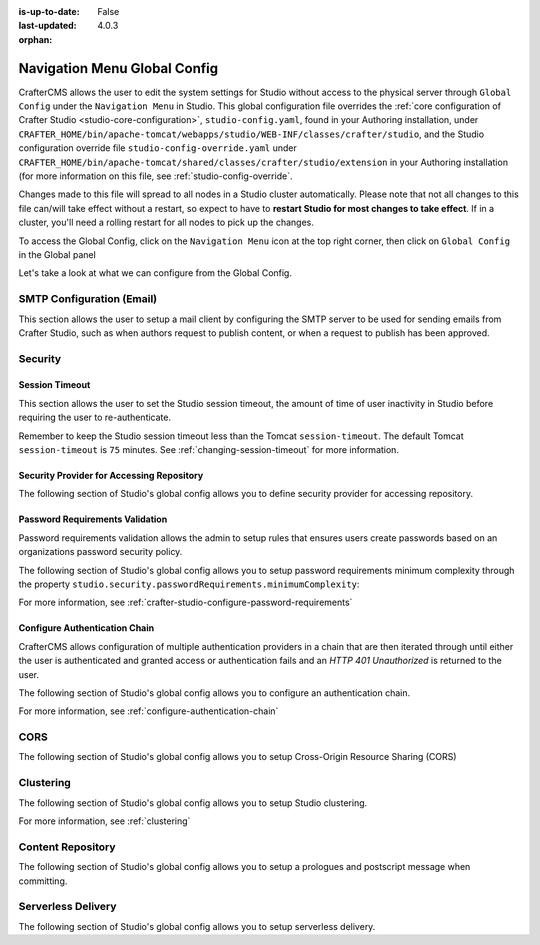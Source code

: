 :is-up-to-date: False
:last-updated: 4.0.3


:orphan:

.. document does not appear in any toctree, this file is referenced
   use :orphan: File-wide metadata option to get rid of WARNING: document isn't included in any toctree for now


.. index:: Navigation Menu Global Config, Global Config

.. _nav-menu-global-config:

=============================
Navigation Menu Global Config
=============================

CrafterCMS allows the user to edit the system settings for Studio without access to the physical server through ``Global Config`` under the ``Navigation Menu`` in Studio.
This global configuration file overrides the :ref:`core configuration of Crafter Studio <studio-core-configuration>`, ``studio-config.yaml``,  found in your Authoring installation, under ``CRAFTER_HOME/bin/apache-tomcat/webapps/studio/WEB-INF/classes/crafter/studio``, and the Studio configuration override file ``studio-config-override.yaml`` under ``CRAFTER_HOME/bin/apache-tomcat/shared/classes/crafter/studio/extension`` in your Authoring installation (for more information on this file, see :ref:`studio-config-override`.

Changes made to this file will spread to all nodes in a Studio cluster automatically. Please note that not all changes to this file can/will take effect without a restart, so expect to have to **restart Studio for most changes to take effect**. If in a cluster, you'll need a rolling restart for all nodes to pick up the changes.

To access the Global Config, click on the ``Navigation Menu`` icon at the top right corner, then click on ``Global Config`` in the Global panel

.. image:: /_static/images/system-admin/main-menu/main-menu-global-config.webp
    :alt: System Administrator - Navigation Menu Global Config
    :align: center
    :width: 100%

Let's take a look at what we can configure from the Global Config.

--------------------------
SMTP Configuration (Email)
--------------------------

This section allows the user to setup a mail client by configuring the SMTP server to be used for sending emails from Crafter Studio, such as when authors request to publish content, or when a request to publish has been approved.

.. code-block:: yaml
   :linenos:
   :caption: *CRAFTER_HOME/data/repos/global/configuration/studio-config-override.yaml*

   ##################################################
   ##        SMTP Configuration (Email)            ##
   ##################################################
   # Default value for from header when sending emails.
   # studio.mail.from.default: admin@example.com
   # SMTP server name to send emails.
   # studio.mail.host: ${env:MAIL_HOST}
   # SMTP port number to send emails.
   # studio.mail.port: ${env:MAIL_PORT}
   # SMTP username for authenticated access when sending emails.
   # studio.mail.username:
   # SMTP password for authenticated access when sending emails.
   # studio.mail.password:
   # Turn on/off (value true/false) SMTP authenaticated access protocol.
   # studio.mail.smtp.auth: false
   # Enable/disable (value true/false) SMTP TLS protocol when sending emails.
   # studio.mail.smtp.starttls.enable: false
   # Enable/disable (value true/false) SMTP EHLO protocol when sending emails.
   # studio.mail.smtp.ehlo: true
   # Enable/disable (value true/false) debug mode for email service. Enabling debug mode allows tracking/debugging communication between email service and SMTP server.
   # studio.mail.debug: false

--------
Security
--------

^^^^^^^^^^^^^^^
Session Timeout
^^^^^^^^^^^^^^^

This section allows the user to set the Studio session timeout, the amount of time of user inactivity in Studio before requiring the user to re-authenticate.

.. code-block:: yaml
   :linenos:
   :caption: *CRAFTER_HOME/data/repos/global/configuration/studio-config-override.yaml*

   # HTTP Session timeout for studio (value is in minutes).
   # studio.security.sessionTimeout: 60

Remember to keep the Studio session timeout less than the Tomcat ``session-timeout``. The default Tomcat ``session-timeout`` is ``75`` minutes. See :ref:`changing-session-timeout` for more information.

^^^^^^^^^^^^^^^^^^^^^^^^^^^^^^^^^^^^^^^^^^
Security Provider for Accessing Repository
^^^^^^^^^^^^^^^^^^^^^^^^^^^^^^^^^^^^^^^^^^

The following section of Studio's global config allows you to define security provider for accessing repository.

.. code-block:: yaml
   :linenos:
   :caption: *CRAFTER_HOME/data/repos/global/configuration/studio-config-override.yaml*

   # Defines security provider for accessing repository. Possible values
   # - db (users are stored in database)
   # - ldap (users are imported from LDAP into the database)
   # - headers (use when authenticating via headers)
   # studio.security.type: ldap


^^^^^^^^^^^^^^^^^^^^^^^^^^^^^^^^
Password Requirements Validation
^^^^^^^^^^^^^^^^^^^^^^^^^^^^^^^^

Password requirements validation allows the admin to setup rules that ensures users create passwords based on an organizations password security policy.

The following section of Studio's global config allows you to setup password requirements minimum complexity
through the property ``studio.security.passwordRequirements.minimumComplexity``:

.. code-block:: yaml
   :linenos:
   :caption: *CRAFTER_HOME/data/repos/global/configuration/studio-config-override.yaml*

   # Password requirements minimum complexity
   # This is based on https://github.com/dropbox/zxcvbn
   # The minimum complexity corresponds to the password score
   # You can try this out here https://lowe.github.io/tryzxcvbn/
   #  score      # Integer from 0-4 (useful for implementing a strength bar)
   #  0 # too guessable: risky password. (guesses < 10^3)
   #  1 # very guessable: protection from throttled online attacks. (guesses < 10^6)
   #  2 # somewhat guessable: protection from unthrottled online attacks. (guesses < 10^8)
   #  3 # safely unguessable: moderate protection from offline slow-hash scenario. (guesses < 10^10)
   #  4 # very unguessable: strong protection from offline slow-hash scenario. (guesses >= 10^10)
   # The default value is 3
   # studio.security.passwordRequirements.minimumComplexity: 3


For more information, see :ref:`crafter-studio-configure-password-requirements`

^^^^^^^^^^^^^^^^^^^^^^^^^^^^^^
Configure Authentication Chain
^^^^^^^^^^^^^^^^^^^^^^^^^^^^^^

CrafterCMS allows configuration of multiple authentication providers in a chain that are then iterated through until either the user is authenticated and granted access or authentication fails and an *HTTP 401 Unauthorized* is returned to the user.

The following section of Studio's global config allows you to configure an authentication chain.

.. code-block:: yaml
   :linenos:
   :caption: *CRAFTER_HOME/data/repos/global/configuration/studio-config-override.yaml*

   # Studio authentication chain configuration
   # studio.authentication.chain:
     # Authentication provider type
     # - provider: HEADERS
       # Authentication via headers enabled
       # enabled: false
       # Authentication header for secure key
       # secureKeyHeader: secure_key
       # Authentication headers secure key that is expected to match secure key value from headers
       # Typically this is placed in the header by the authentication agent
       # secureKeyHeaderValue: secure
       # Authentication header for username
       # usernameHeader: username
       # Authentication header for first name
       # firstNameHeader: firstname
       # Authentication header for last name
       # lastNameHeader: lastname
       # Authentication header for email
       # emailHeader: email
       # Authentication header for groups: comma separated list of sites and groups
       #   Example:
       #   site_author,site_xyz_developer
       # groupsHeader: groups
       # Enable/disable logout for headers authenticated users (SSO)
       # logoutEnabled: false
       # If logout is enabled for headers authenticated users (SSO), set the endpoint of the SP or IdP logout, which should
       # be called after local logout. The {baseUrl} macro is provided so that the browser is redirected back to Studio
       # after logout (https://STUDIO_SERVER:STUDIO_PORT/studio)
       # logoutUrl: /YOUR_DOMAIN/logout?ReturnTo={baseUrl}
     # Authentication provider type
     # - provider: LDAP
       # Authentication via LDAP enabled
       # enabled: false
       # LDAP Server url
       # ldapUrl: ldap://localhost:389
       # LDAP bind DN (user)
       # ldapUsername: cn=Manager,dc=my-domain,dc=com
       # LDAP bind password
       # ldapPassword: secret
       # LDAP base context (directory root)
       # ldapBaseContext: dc=my-domain,dc=com
       # LDAP username attribute
       # usernameLdapAttribute: uid
       # LDAP first name attribute
       # firstNameLdapAttribute: cn
       # LDAP last name attribute
       # lastNameLdapAttribute: sn
       # Authentication header for email
       # emailLdapAttribute: mail
       # LDAP groups attribute
       # groupNameLdapAttribute: crafterGroup
       # LDAP groups attribute name regex
       # groupNameLdapAttributeRegex: .*
       # LDAP groups attribute match index
       # groupNameLdapAttributeMatchIndex: 0
     # Authentication provider type
     # - provider: DB
       # Authentication via DB enabled
       # enabled: true

For more information, see :ref:`configure-authentication-chain`

----
CORS
----

The following section of Studio's global config allows you to setup Cross-Origin Resource Sharing (CORS)

.. code-block:: yaml
   :linenos:
   :caption: *CRAFTER_HOME/data/repos/global/configuration/studio-config-override.yaml*

   ################################################################
   ##                             CORS                           ##
   ################################################################
   # This is configured as permissive by default for ease of deployment
   # Remember to tighten this up for production

   # Disable CORS headers completely
   # studio.cors.disable: false
   # Value for the Access-Control-Allow-Origin header
   # studio.cors.origins: '*'
   # Value for the Access-Control-Allow-Headers header
   # studio.cors.headers: '*'
   # Value for the Access-Control-Allow-Methods header
   # studio.cors.methods: '*'
   # Value for the Access-Control-Allow-Credentials header
   # studio.cors.credentials: true
   # Value for the Access-Control-Max-Age header
   # studio.cors.maxage: -1
   # The active environment for multi environment configuration, e.g. qa, prod, dev
   # studio.configuration.environment.active: ENV

----------
Clustering
----------

The following section of Studio's global config allows you to setup Studio clustering.

.. code-block:: yaml
    :linenos:
    :caption: *CRAFTER_HOME/data/repos/global/configuration/studio-config-override.yaml*

    ##################################################
    ##                 Clustering                   ##
    ##################################################
    #-----------------------------------------------------------------------------
    # IMPORTANT: To enable clustering, please specify the environment variable
    # SPRING_PROFILES_ACTIVE=crafter.studio.dbClusterPrimaryReplica in your crafter-setenv.sh
    # (or Docker/Kubernetes env variables).
    # Also configure the appropriate cluster env variables
    # -----------------------------------------------------------------------------

    # Cluster Git URL format for synching members.
    # - Typical SSH URL format: ssh://{username}@{localAddress}{absolutePath}
    # - Typical HTTPS URL format: https://{localAddress}/repos/sites
    # studio.clustering.sync.urlFormat: ssh://{username}@{localAddress}{absolutePath}

    # Notifications
    #studio.notification.cluster.startupError.subject: "Action Required: Studio Cluster Error"
    #studio.notification.cluster.startupError.template: startupError.ftl
    #studio.notification.cluster.startupError.recipients: admin@example.com

    # Cluster member registration, this registers *this* server into the pool
    # Cluster node registration data, remember to uncomment the next line
    # studio.clustering.node.registration:
    #  This server's local address (reachable to other cluster members). You can also specify a different port by
    #  attaching :PORT to the address (e.g 192.168.1.200:2222)
    #  localAddress: ${env:CLUSTER_NODE_ADDRESS}
    #  Authentication type to access this server's local repository
    #  possible values
    #   - none (no authentication needed)
    #   - basic (username/password authentication)
    #   - key (ssh authentication)
    #  authenticationType: none
    #  Username to access this server's local repository
    #  username: user
    #  Password to access this server's local repository
    #  password: SuperSecurePassword
    #  Private key to access this server's local repository (multiline string)
    #  privateKey: |
    #    -----BEGIN PRIVATE KEY-----
    #    privateKey
    #    -----END PRIVATE KEY-----

For more information, see :ref:`clustering`

------------------
Content Repository
------------------

The following section of Studio's global config allows you to setup a prologues and postscript message when committing.

.. code-block:: yaml
   :linenos:
   :caption: *CRAFTER_HOME/data/repos/global/configuration/studio-config-override.yaml*

   ##################################################
   ##              Content Repository              ##
   ##################################################
   # Repository commit prologue message
   # studio.repo.commitMessagePrologue:
   # Repository commit postscript message
   # studio.repo.commitMessagePostscript:

-------------------
Serverless Delivery
-------------------

The following section of Studio's global config allows you to setup serverless delivery.

.. code-block:: yaml
   :linenos:
   :caption: *CRAFTER_HOME/data/repos/global/configuration/studio-config-override.yaml*

   ##########################################################
   ##                 Serverless Delivery                  ##
   ##########################################################
   # Indicates if serverless delivery is enabled
   # studio.serverless.delivery.enabled: true
   # The URL for the serverless delivery deployer create URL
   # studio.serverless.delivery.deployer.target.createUrl: ${studio.preview.createTargetUrl}
   # The URL for the serverless delivery deployer delete URL
   # studio.serverless.delivery.deployer.target.deleteUrl: ${studio.preview.deleteTargetUrl}
   # The template name for serverless deployer targets
   # studio.serverless.delivery.deployer.target.template: aws-cloudformed-s3
   # Replace existing target configuration if one exists?
   # studio.serverless.delivery.deployer.target.replace: false
   # The URL the deployer will use to clone/pull the site's published repo. When the deployer is in a separate node
   # (because of clustering), this URL should be an SSH/HTTP URL to the load balancer in front of the Studios
   # studio.serverless.delivery.deployer.target.remoteRepoUrl: ${env:CRAFTER_DATA_DIR}/repos/sites/{siteName}/published
   # The deployer's local path where it will store the clone of the published site. This property is not needed if
   # the deployer is not the preview deployer, so you can leave an empty string ('') instead
   # studio.serverless.delivery.deployer.target.localRepoPath: ${env:CRAFTER_DATA_DIR}/repos/aws/{siteName}
   # Parameters for the target template. Please check the deployer template documentation for the possible parameters.
   # The following parameters will be sent automatically, and you don't need to specify them: env, site_name, replace,
   # disable_deploy_cron, local_repo_path, repo_url, use_crafter_search
   # studio.serverless.delivery.deployer.target.template.params:
   #   aws:
   #     cloudformation:
   #       namespace: myorganization


